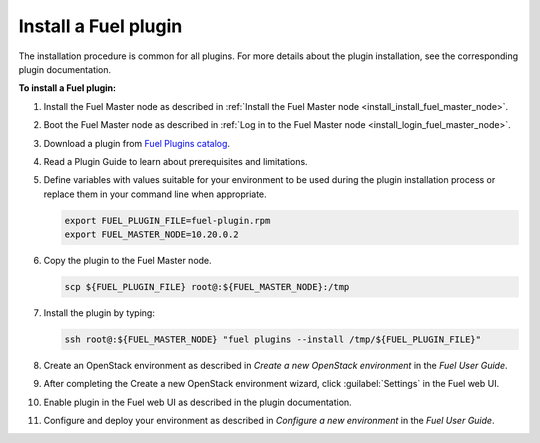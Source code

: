 .. _plugins_install_plugins:


Install a Fuel plugin
---------------------

The installation procedure is common for all plugins.
For more details about the plugin installation,
see the corresponding plugin documentation.

**To install a Fuel plugin:**

#. Install the Fuel Master node as described in
   :ref:`Install the Fuel Master node <install_install_fuel_master_node>`.

#. Boot the Fuel Master node as described in
   :ref:`Log in to the Fuel Master node <install_login_fuel_master_node>`.

#. Download a plugin from `Fuel Plugins
   сatalog <http://stackalytics.com/report/driverlog?project_id=openstack%2Ffuel>`_.

#. Read a Plugin Guide to learn about prerequisites and limitations.

#. Define variables with values suitable for your environment to be used
   during the plugin installation process or replace them in your command
   line when appropriate.

   .. code-block:: console

      export FUEL_PLUGIN_FILE=fuel-plugin.rpm
      export FUEL_MASTER_NODE=10.20.0.2

#. Copy the plugin to the Fuel Master node.

   .. code-block:: console

      scp ${FUEL_PLUGIN_FILE} root@:${FUEL_MASTER_NODE}:/tmp

#. Install the plugin by typing:

   .. code-block:: console

      ssh root@:${FUEL_MASTER_NODE} "fuel plugins --install /tmp/${FUEL_PLUGIN_FILE}"

#. Create an OpenStack environment as described in
   `Create a new OpenStack environment` in the `Fuel User Guide`.

#. After completing the Create a new OpenStack environment wizard, click 
   :guilabel:`Settings` in the Fuel web UI.

#. Enable plugin in the Fuel web UI as described in the plugin documentation.

#. Configure and deploy your environment as described in
   `Configure a new environment` in the `Fuel User Guide`.


.. seealso::

   - Fuel plugins CLI
   - `Fuel plugins catalog
     <http://stackalytics.com/report/driverlog?project_id=openstack%2Ffuel>`__
